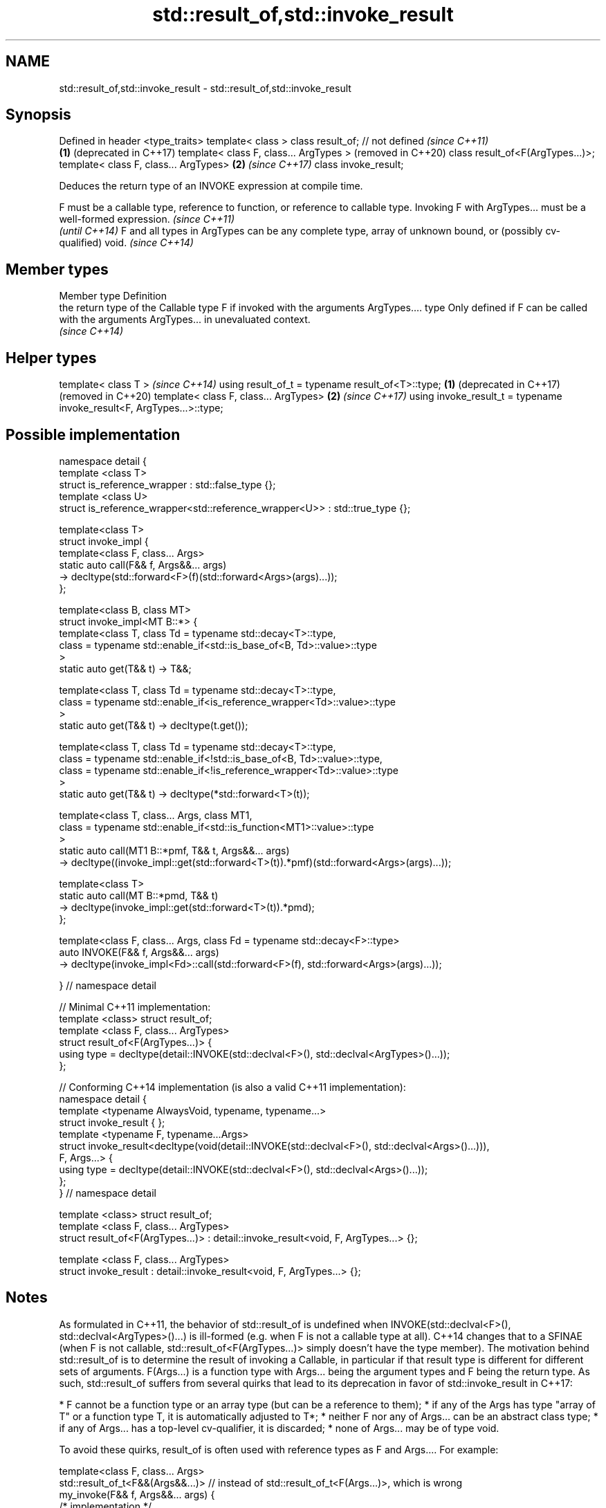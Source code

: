 .TH std::result_of,std::invoke_result 3 "2020.03.24" "http://cppreference.com" "C++ Standard Libary"
.SH NAME
std::result_of,std::invoke_result \- std::result_of,std::invoke_result

.SH Synopsis

Defined in header <type_traits>
template< class >
class result_of; // not defined            \fI(since C++11)\fP
                                       \fB(1)\fP (deprecated in C++17)
template< class F, class... ArgTypes >     (removed in C++20)
class result_of<F(ArgTypes...)>;
template< class F, class... ArgTypes>  \fB(2)\fP \fI(since C++17)\fP
class invoke_result;

Deduces the return type of an INVOKE expression at compile time.

F must be a callable type, reference to function, or reference to callable type. Invoking F with ArgTypes... must be a well-formed expression. \fI(since C++11)\fP
                                                                                                                                               \fI(until C++14)\fP
F and all types in ArgTypes can be any complete type, array of unknown bound, or (possibly cv-qualified) void.                                 \fI(since C++14)\fP


.SH Member types


Member type Definition
            the return type of the Callable type F if invoked with the arguments ArgTypes....
type        Only defined if F can be called with the arguments ArgTypes... in unevaluated context.
            \fI(since C++14)\fP


.SH Helper types


template< class T >                                                       \fI(since C++14)\fP
using result_of_t = typename result_of<T>::type;                      \fB(1)\fP (deprecated in C++17)
                                                                          (removed in C++20)
template< class F, class... ArgTypes>                                 \fB(2)\fP \fI(since C++17)\fP
using invoke_result_t = typename invoke_result<F, ArgTypes...>::type;


.SH Possible implementation


  namespace detail {
  template <class T>
  struct is_reference_wrapper : std::false_type {};
  template <class U>
  struct is_reference_wrapper<std::reference_wrapper<U>> : std::true_type {};

  template<class T>
  struct invoke_impl {
      template<class F, class... Args>
      static auto call(F&& f, Args&&... args)
          -> decltype(std::forward<F>(f)(std::forward<Args>(args)...));
  };

  template<class B, class MT>
  struct invoke_impl<MT B::*> {
      template<class T, class Td = typename std::decay<T>::type,
          class = typename std::enable_if<std::is_base_of<B, Td>::value>::type
      >
      static auto get(T&& t) -> T&&;

      template<class T, class Td = typename std::decay<T>::type,
          class = typename std::enable_if<is_reference_wrapper<Td>::value>::type
      >
      static auto get(T&& t) -> decltype(t.get());

      template<class T, class Td = typename std::decay<T>::type,
          class = typename std::enable_if<!std::is_base_of<B, Td>::value>::type,
          class = typename std::enable_if<!is_reference_wrapper<Td>::value>::type
      >
      static auto get(T&& t) -> decltype(*std::forward<T>(t));

      template<class T, class... Args, class MT1,
          class = typename std::enable_if<std::is_function<MT1>::value>::type
      >
      static auto call(MT1 B::*pmf, T&& t, Args&&... args)
          -> decltype((invoke_impl::get(std::forward<T>(t)).*pmf)(std::forward<Args>(args)...));

      template<class T>
      static auto call(MT B::*pmd, T&& t)
          -> decltype(invoke_impl::get(std::forward<T>(t)).*pmd);
  };

  template<class F, class... Args, class Fd = typename std::decay<F>::type>
  auto INVOKE(F&& f, Args&&... args)
      -> decltype(invoke_impl<Fd>::call(std::forward<F>(f), std::forward<Args>(args)...));

  } // namespace detail

  // Minimal C++11 implementation:
  template <class> struct result_of;
  template <class F, class... ArgTypes>
  struct result_of<F(ArgTypes...)> {
      using type = decltype(detail::INVOKE(std::declval<F>(), std::declval<ArgTypes>()...));
  };

  // Conforming C++14 implementation (is also a valid C++11 implementation):
  namespace detail {
  template <typename AlwaysVoid, typename, typename...>
  struct invoke_result { };
  template <typename F, typename...Args>
  struct invoke_result<decltype(void(detail::INVOKE(std::declval<F>(), std::declval<Args>()...))),
                   F, Args...> {
      using type = decltype(detail::INVOKE(std::declval<F>(), std::declval<Args>()...));
  };
  } // namespace detail

  template <class> struct result_of;
  template <class F, class... ArgTypes>
  struct result_of<F(ArgTypes...)> : detail::invoke_result<void, F, ArgTypes...> {};

  template <class F, class... ArgTypes>
  struct invoke_result : detail::invoke_result<void, F, ArgTypes...> {};


.SH Notes

As formulated in C++11, the behavior of std::result_of is undefined when INVOKE(std::declval<F>(), std::declval<ArgTypes>()...) is ill-formed (e.g. when F is not a callable type at all). C++14 changes that to a SFINAE (when F is not callable, std::result_of<F(ArgTypes...)> simply doesn't have the type member).
The motivation behind std::result_of is to determine the result of invoking a Callable, in particular if that result type is different for different sets of arguments.
F(Args...) is a function type with Args... being the argument types and F being the return type. As such, std::result_of suffers from several quirks that lead to its deprecation in favor of std::invoke_result in C++17:

* F cannot be a function type or an array type (but can be a reference to them);
* if any of the Args has type "array of T" or a function type T, it is automatically adjusted to T*;
* neither F nor any of Args... can be an abstract class type;
* if any of Args... has a top-level cv-qualifier, it is discarded;
* none of Args... may be of type void.

To avoid these quirks, result_of is often used with reference types as F and Args.... For example:

  template<class F, class... Args>
  std::result_of_t<F&&(Args&&...)> // instead of std::result_of_t<F(Args...)>, which is wrong
    my_invoke(F&& f, Args&&... args) {
      /* implementation */
  }


.SH Examples


// Run this code

  #include <type_traits>
  #include <iostream>

  struct S {
      double operator()(char, int&);
      float operator()(int) { return 1.0;}
  };

  template<class T>
  typename std::result_of<T(int)>::type f(T& t)
  {
      std::cout << "overload of f for callable T\\n";
      return t(0);
  }

  template<class T, class U>
  int f(U u)
  {
      std::cout << "overload of f for non-callable T\\n";
      return u;
  }

  int main()
  {
      // the result of invoking S with char and int& arguments is double
      std::result_of<S(char, int&)>::type d = 3.14; // d has type double
      static_assert(std::is_same<decltype(d), double>::value, "");

      // the result of invoking S with int argument is float
      std::result_of<S(int)>::type x = 3.14; // x has type float
      static_assert(std::is_same<decltype(x), float>::value, "");

      // result_of can be used with a pointer to member function as follows
      struct C { double Func(char, int&); };
      std::result_of<decltype(&C::Func)(C, char, int&)>::type g = 3.14;
      static_assert(std::is_same<decltype(g), double>::value, "");

      f<C>(1); // may fail to compile in C++11; calls the non-callable overload in C++14
  }

.SH Output:

  overload of f for non-callable T


.SH See also



invoke                 invokes any Callable object with given arguments
                       \fI(function template)\fP
\fI(C++17)\fP

is_invocable
is_invocable_r         checks if a type can be invoked (as if by std::invoke) with the given argument types
is_nothrow_invocable   \fI(class template)\fP
is_nothrow_invocable_r

\fI(C++17)\fP

declval                obtains a reference to its argument for use in unevaluated context
                       \fI(function template)\fP
\fI(C++11)\fP




